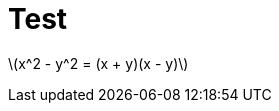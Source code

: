 = Test
:hp-image: /covers/cover.png
:published_at: 2019-01-31
:hp-tags: HubPress, Blog, Open_Source,
:hp-alt-title: My English Title
:stem: latexmath


stem:[x^2 - y^2 = (x + y)(x - y)]